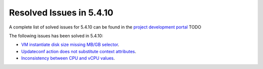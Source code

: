 .. _resolved_issues_5410:

Resolved Issues in 5.4.10
--------------------------------------------------------------------------------

A complete list of solved issues for 5.4.10 can be found in the `project development portal <https://github.com/OpenNebula/one/milestone/12?closed=1>`__ TODO

The following issues has been solved in 5.4.10:

- `VM instantiate disk size missing MB/GB selector <https://github.com/OpenNebula/one/pull/1848>`__.
- `Updateconf action does not substitute context attributes <https://github.com/OpenNebula/one/pull/1774>`__.
- `Inconsistency between CPU and vCPU values <https://github.com/OpenNebula/one/pull/1859>`__.
